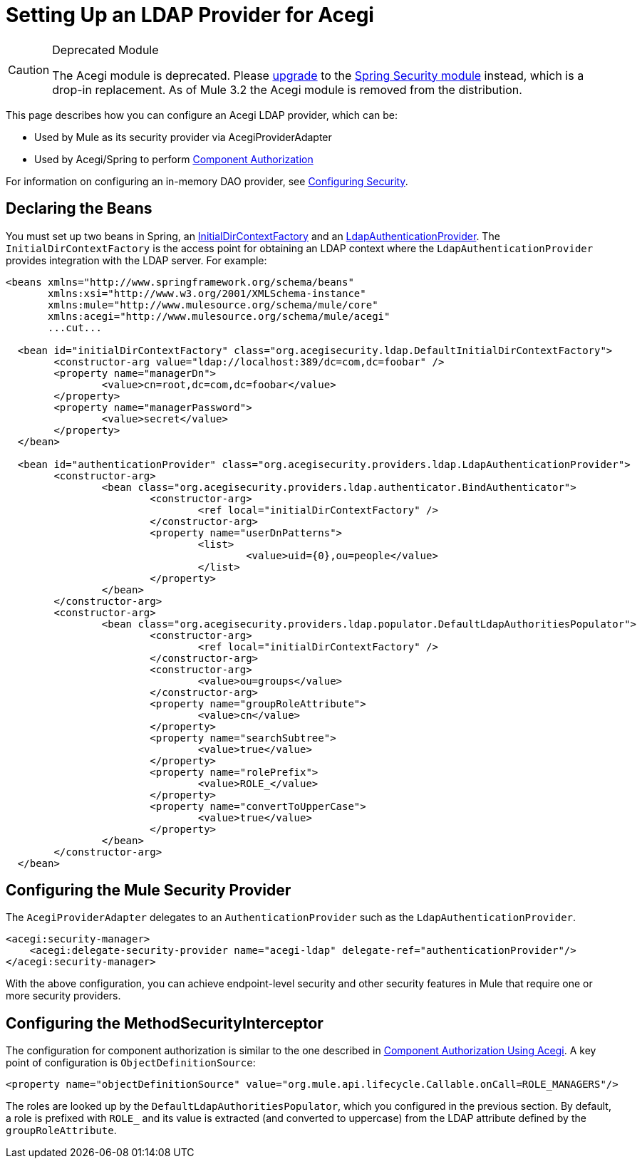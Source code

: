 = Setting Up an LDAP Provider for Acegi

[CAUTION]
====
Deprecated Module

The Acegi module is deprecated. Please link:/mule\-user\-guide/v/3\.2/upgrading-from-acegi-to-spring-security[upgrade] to the link:/mule\-user\-guide/v/3\.2/configuring-the-spring-security-manager[Spring Security module] instead, which is a drop-in replacement. As of Mule 3.2 the Acegi module is removed from the distribution.
====

This page describes how you can configure an Acegi LDAP provider, which can be:

* Used by Mule as its security provider via AcegiProviderAdapter
* Used by Acegi/Spring to perform link:/mule\-user\-guide/v/3\.2/component-authorization-using-acegi[Component Authorization]

For information on configuring an in-memory DAO provider, see link:/mule\-user\-guide/v/3\.2/configuring-security[Configuring Security].

== Declaring the Beans

You must set up two beans in Spring, an http://www.acegisecurity.org/acegi-security/apidocs/org/acegisecurity/ldap/InitialDirContextFactory.html[InitialDirContextFactory] and an http://www.acegisecurity.org/acegi-security/apidocs/org/acegisecurity/providers/ldap/LdapAuthenticationProvider.html[LdapAuthenticationProvider]. The `InitialDirContextFactory` is the access point for obtaining an LDAP context where the `LdapAuthenticationProvider` provides integration with the LDAP server. For example:

[source, xml, linenums]
----
<beans xmlns="http://www.springframework.org/schema/beans"
       xmlns:xsi="http://www.w3.org/2001/XMLSchema-instance"
       xmlns:mule="http://www.mulesource.org/schema/mule/core"
       xmlns:acegi="http://www.mulesource.org/schema/mule/acegi"
       ...cut...

  <bean id="initialDirContextFactory" class="org.acegisecurity.ldap.DefaultInitialDirContextFactory">
	<constructor-arg value="ldap://localhost:389/dc=com,dc=foobar" />
	<property name="managerDn">
		<value>cn=root,dc=com,dc=foobar</value>
	</property>
	<property name="managerPassword">
		<value>secret</value>
	</property>
  </bean>

  <bean id="authenticationProvider" class="org.acegisecurity.providers.ldap.LdapAuthenticationProvider">
	<constructor-arg>
		<bean class="org.acegisecurity.providers.ldap.authenticator.BindAuthenticator">
			<constructor-arg>
				<ref local="initialDirContextFactory" />
			</constructor-arg>
			<property name="userDnPatterns">
				<list>
					<value>uid={0},ou=people</value>
				</list>
			</property>
		</bean>
	</constructor-arg>
	<constructor-arg>
		<bean class="org.acegisecurity.providers.ldap.populator.DefaultLdapAuthoritiesPopulator">
			<constructor-arg>
				<ref local="initialDirContextFactory" />
			</constructor-arg>
			<constructor-arg>
				<value>ou=groups</value>
			</constructor-arg>
			<property name="groupRoleAttribute">
				<value>cn</value>
			</property>
			<property name="searchSubtree">
				<value>true</value>
			</property>
			<property name="rolePrefix">
				<value>ROLE_</value>
			</property>
			<property name="convertToUpperCase">
				<value>true</value>
			</property>
		</bean>
	</constructor-arg>
  </bean>
----

== Configuring the Mule Security Provider

The `AcegiProviderAdapter` delegates to an `AuthenticationProvider` such as the `LdapAuthenticationProvider`.

[source, xml, linenums]
----
<acegi:security-manager>
    <acegi:delegate-security-provider name="acegi-ldap" delegate-ref="authenticationProvider"/>
</acegi:security-manager>
----

With the above configuration, you can achieve endpoint-level security and other security features in Mule that require one or more security providers.

== Configuring the MethodSecurityInterceptor

The configuration for component authorization is similar to the one described in link:/mule\-user\-guide/v/3\.2/component-authorization-using-acegi[Component Authorization Using Acegi]. A key point of configuration is `ObjectDefinitionSource`:

[source, xml, linenums]
----
<property name="objectDefinitionSource" value="org.mule.api.lifecycle.Callable.onCall=ROLE_MANAGERS"/>
----

The roles are looked up by the `DefaultLdapAuthoritiesPopulator`, which you configured in the previous section. By default, a role is prefixed with `ROLE_` and its value is extracted (and converted to uppercase) from the LDAP attribute defined by the `groupRoleAttribute`.
